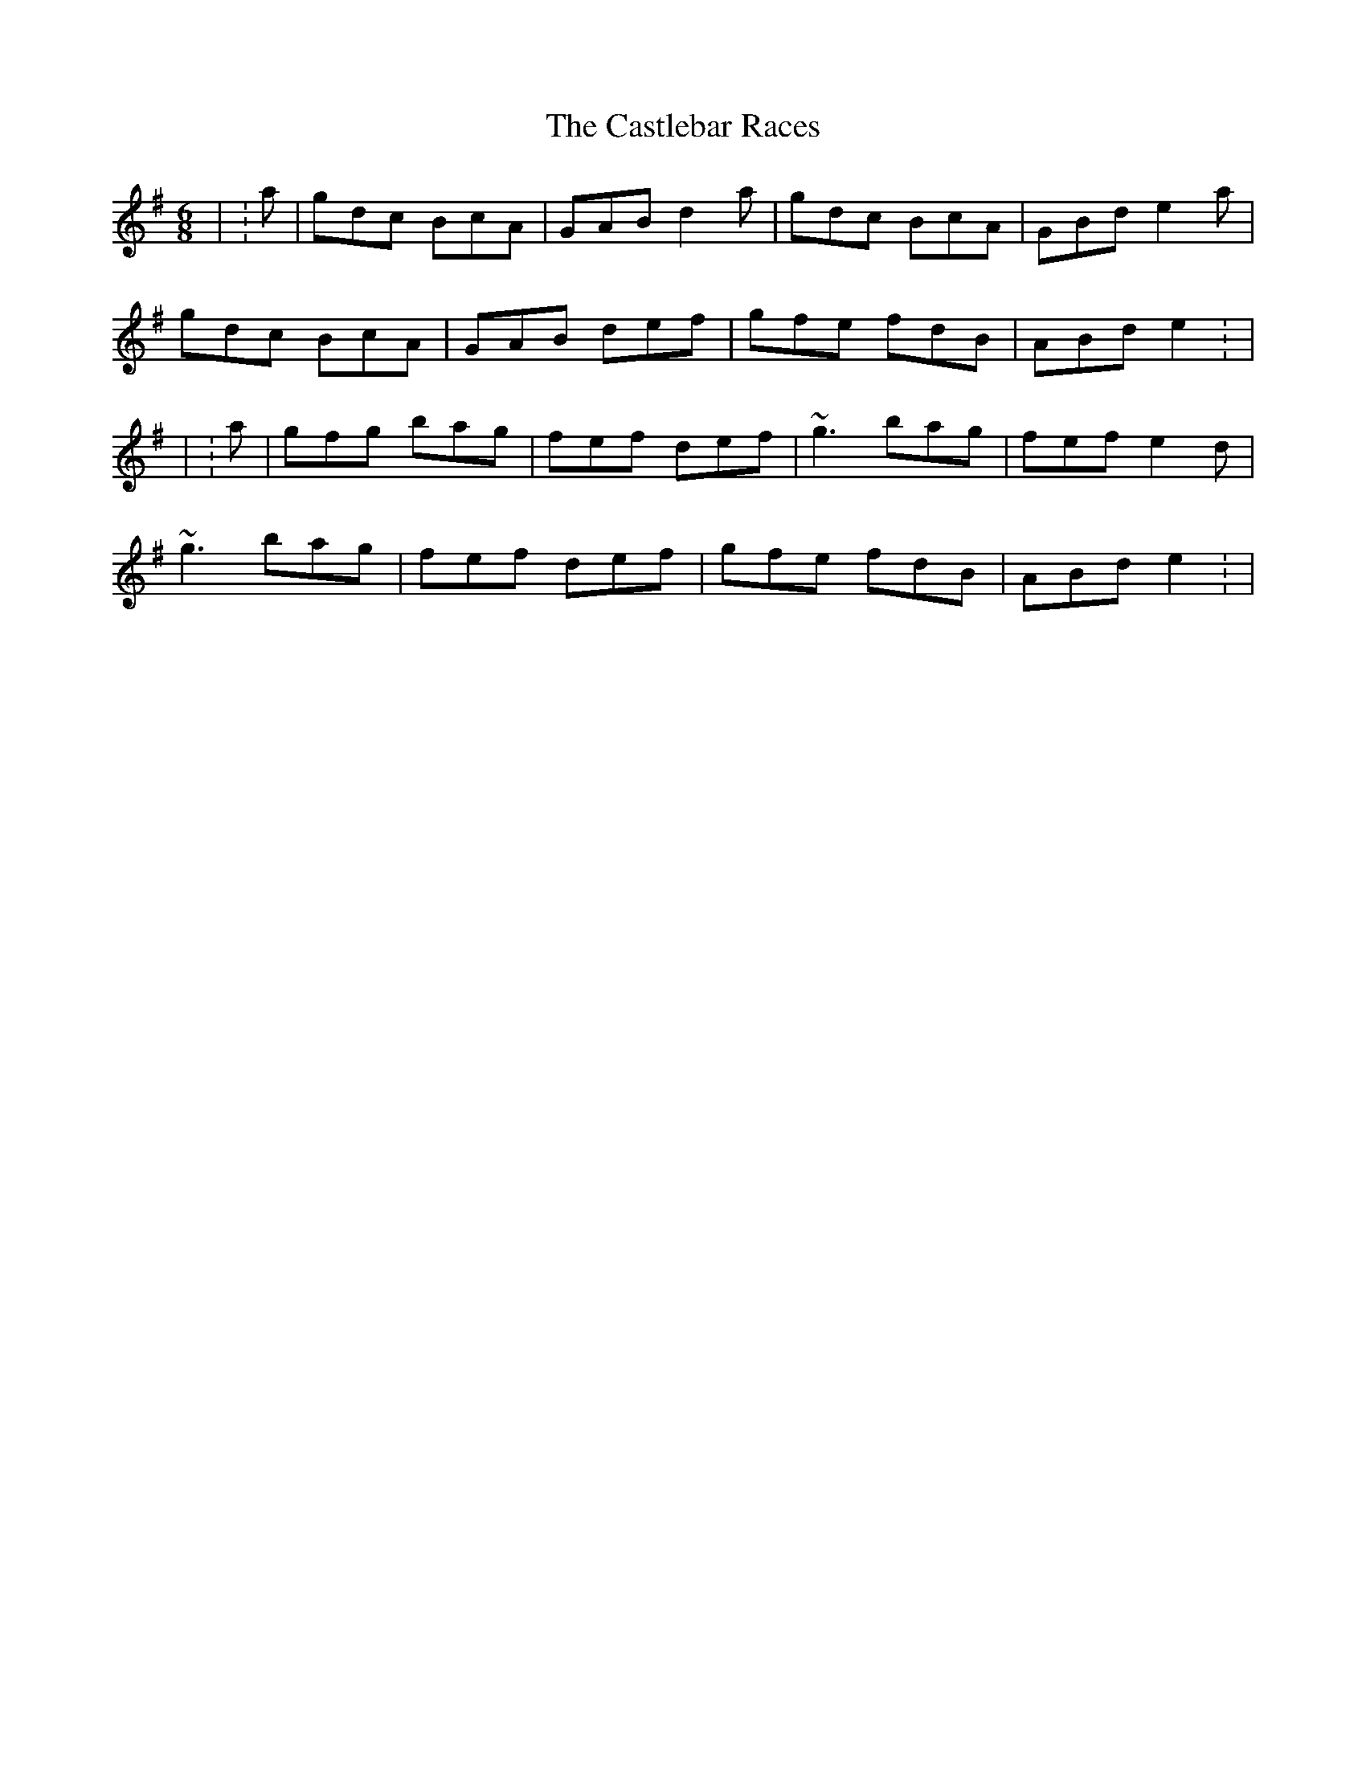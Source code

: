 X: 4
T: Castlebar Races, The
Z: Sarge
S: https://thesession.org/tunes/1205#setting29765
R: jig
M: 6/8
L: 1/8
K: Gmaj
| : a | gdc BcA | GAB d2a | gdc BcA | GBd e2a |
gdc BcA | GAB def | gfe fdB | ABd e2 : |
| : a | gfg bag | fef def | ~g3 bag | fef  e2d |
~g3 bag | fef def | gfe fdB | ABd e2 : |
